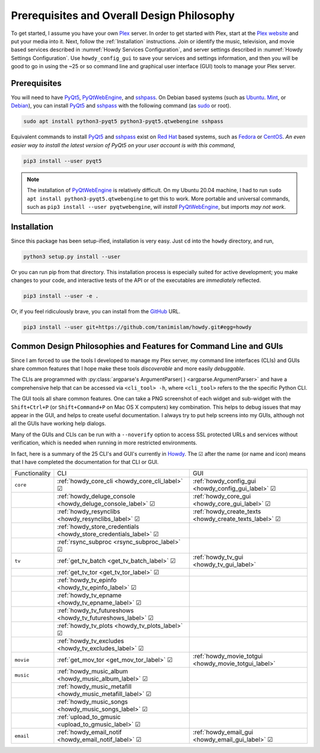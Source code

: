 ================================================
Prerequisites and Overall Design Philosophy
================================================
To get started, I assume you have your own Plex_ server. In order to get started with Plex, start at the `Plex website <Plex_>`_ and put your media into it. Next, follow the :ref:`Installation` instructions. Join or identify the music, television, and movie based services described in :numref:`Howdy Services Configuration`, and server settings described in :numref:`Howdy Settings Configuration`. Use ``howdy_config_gui`` to save your services and settings information, and then you will be good to go in using the ~25 or so command line and graphical user interface (GUI) tools to manage your Plex server.

Prerequisites
-------------
You will need to have PyQt5_, PyQtWebEngine_, and sshpass_. On Debian based systems (such as Ubuntu_. Mint_, or Debian_), you can install PyQt5_ and sshpass_ with the following command (as sudo_ or root).

.. code-block:: console

   sudo apt install python3-pyqt5 python3-pyqt5.qtwebengine sshpass

Equivalent commands to install PyQt5_ and sshpass_ exist on `Red Hat`_ based systems, such as Fedora_ or CentOS_. *An even easier way to install the latest version of PyQt5 on your user account is with this command*,

.. code-block:: console

   pip3 install --user pyqt5

.. note::

   The installation of PyQtWebEngine_ is relatively difficult. On my Ubuntu 20.04 machine, I had to run ``sudo apt install python3-pyqt5.qtwebengine`` to get this to work. More portable and universal commands, such as ``pip3 install --user pyqtwebengine``, will *install* PyQtWebEngine_, but imports *may not work*.

Installation
------------
Since this package has been setup-ified, installation is very easy. Just ``cd`` into the ``howdy`` directory, and run,

.. code-block:: console

   python3 setup.py install --user

Or you can run pip from that directory. This installation process is especially suited for active development; you make changes to your code, and interactive tests of the API or of the executables are *immediately* reflected.

.. code-block:: console

   pip3 install --user -e .

Or, if you feel ridiculously brave, you can install from the GitHub_ URL.

.. code-block:: console

   pip3 install --user git+https://github.com/tanimislam/howdy.git#egg=howdy


Common Design Philosophies and Features for Command Line and GUIs
----------------------------------------------------------------------------------------------------------
Since I am forced to use the tools I developed to manage my Plex server, my command line interfaces (CLIs) and GUIs share common features that I hope make these tools *discoverable* and more easily *debuggable*.

The CLIs are programmed with :py:class:`argparse's ArgumentParser( ) <argparse.ArgumentParser>` and have a comprehensive help that can be accessed via ``<cli_tool> -h``, where ``<cli_tool>`` refers to the the specific Python CLI.

The GUI tools all share common features. One can take a PNG screenshot of each widget and sub-widget with the ``Shift+Ctrl+P`` (or ``Shift+Command+P`` on Mac OS X computers) key combination. This helps to debug issues that may appear in the GUI, and helps to create useful documentation. I always try to put help screens into my GUIs, although not all the GUIs have working help dialogs.

Many of the GUIs and CLIs can be run with  a ``--noverify`` option to access SSL protected URLs and services without verification, which is needed when running in more restricted environments.

In fact, here is a summary of the 25 CLI's and GUI's currently in Howdy_. The |cbox| after the name (or name and icon) means that I have completed the documentation for that CLI or GUI.

.. |cbox| unicode:: U+2611 .. BALLOT BOX WITH CHECK

.. _table_functionality_list:

.. list-table::
   :widths: auto

   * - Functionality
     - CLI
     - GUI
	    
   * - ``core``
     - :ref:`howdy_core_cli <howdy_core_cli_label>` |cbox|
     - |howdy_config_gui_icon| :ref:`howdy_config_gui <howdy_config_gui_label>` |cbox|
   * -
     - :ref:`howdy_deluge_console <howdy_deluge_console_label>` |cbox|
     - |howdy_core_gui_icon| :ref:`howdy_core_gui <howdy_core_gui_label>` |cbox|
   * -
     - :ref:`howdy_resynclibs <howdy_resynclibs_label>` |cbox|
     - |howdy_create_texts_icon| :ref:`howdy_create_texts <howdy_create_texts_label>` |cbox|
   * -
     - :ref:`howdy_store_credentials <howdy_store_credentials_label>` |cbox|
     -
   * -
     - :ref:`rsync_subproc <rsync_subproc_label>` |cbox|
     -

   * - ``tv``
     - :ref:`get_tv_batch <get_tv_batch_label>` |cbox|
     - |howdy_tv_gui_icon| :ref:`howdy_tv_gui <howdy_tv_gui_label>`
   * -
     - :ref:`get_tv_tor <get_tv_tor_label>` |cbox|
     -
   * -
     - :ref:`howdy_tv_epinfo <howdy_tv_epinfo_label>` |cbox|
     -
   * -
     - :ref:`howdy_tv_epname <howdy_tv_epname_label>` |cbox|
     -
   * -
     - :ref:`howdy_tv_futureshows <howdy_tv_futureshows_label>` |cbox|
     -
   * -
     - :ref:`howdy_tv_plots <howdy_tv_plots_label>` |cbox|
     -
   * -
     - :ref:`howdy_tv_excludes <howdy_tv_excludes_label>` |cbox|
     -
   
   * - ``movie``
     - :ref:`get_mov_tor <get_mov_tor_label>` |cbox|
     - |howdy_movie_totgui_icon| :ref:`howdy_movie_totgui <howdy_movie_totgui_label>`
   
   * - ``music``
     - :ref:`howdy_music_album <howdy_music_album_label>` |cbox|
     -
   * -
     - :ref:`howdy_music_metafill <howdy_music_metafill_label>` |cbox|
     -
   * -
     - :ref:`howdy_music_songs <howdy_music_songs_label>` |cbox|
     -
   * -
     - :ref:`upload_to_gmusic <upload_to_gmusic_label>` |cbox|
     -
   * - ``email``
     - :ref:`howdy_email_notif <howdy_email_notif_label>` |cbox|
     - |howdy_email_gui_icon| :ref:`howdy_email_gui <howdy_email_gui_label>` |cbox| 


.. these are the links
.. _GitHub: https://github.com
.. _unofficial_plex_api: https://github.com/Arcanemagus/plex-api/wiki
.. _Plex: https://plex.tv
.. _PlexAPI: https://python-plexapi.readthedocs.io/en/latest/introduction.html
.. _PyQt5: https://www.riverbankcomputing.com/static/Docs/PyQt5/index.html
.. _PyQtWebEngine: https://www.riverbankcomputing.com/software/pyqtwebengine
.. _sshpass: https://linux.die.net/man/1/sshpass
.. _sudo: https://en.wikipedia.org/wiki/Sudo
.. _ghc: https://www.haskell.org/ghc
.. _stack: https://docs.haskellstack.org/en/stable/README
.. _cabal: http://hackage.haskell.org/package/cabal-install
.. _Ubuntu: https://www.ubuntu.com
.. _Mint: https://linuxmint.com
.. _Debian: https://www.debian.org
.. _Red Hat: https://www.redhat.com/en
.. _Fedora: https://getfedora.org
.. _CentOS: https://www.centos.org
.. _fbs: https://www.learnpyqt.com/courses/packaging-and-distribution/packaging-pyqt5-apps-fbs
.. _Howdy: https://howdy.readthedocs.io

.. |howdy_config_gui_icon| image:: howdy-config/howdy-config-gui-figures/howdy_config_gui_SQUARE.png
   :width: 50
   :align: middle

.. |howdy_core_gui_icon| image:: howdy-core/gui_tools/gui-tools-figures/howdy_core_gui_SQUARE.png
   :width: 50
   :align: middle

.. |howdy_create_texts_icon| image:: howdy-core/gui_tools/gui-tools-figures/howdy_create_texts_SQUARE.png
   :width: 50
   :align: middle

.. |howdy_tv_gui_icon| image:: howdy-tv/howdy-tv-figs/howdy_tv_gui_SQUARE.png
   :width: 50
   :align: middle

.. |howdy_movie_totgui_icon| image:: howdy-movie/howdy-movie-figs/howdy_movie_gui_SQUARE.png
   :width: 50
   :align: middle
	   
.. |howdy_email_gui_icon| image:: howdy-email/howdy-email-gui-figs/howdy_email_gui_SQUARE.png
   :width: 50
   :align: middle
